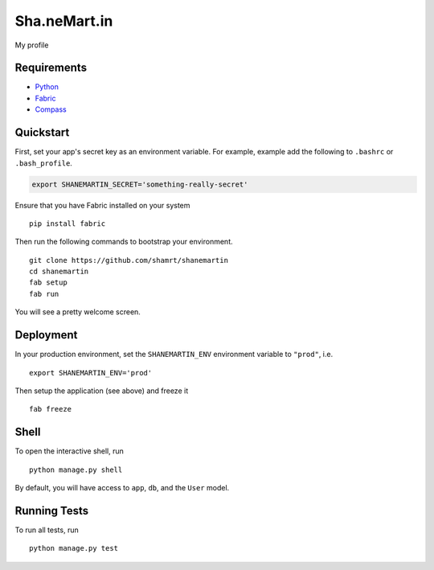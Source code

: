 ===============================
Sha.neMart.in
===============================

My profile


Requirements
------------

- Python_
- Fabric_
- Compass_

.. _Python: https://www.python.org/
.. _Fabric: http://www.fabfile.org/
.. _Compass: http://compass-style.org/

Quickstart
----------

First, set your app's secret key as an environment variable. For example, example add the following to ``.bashrc`` or ``.bash_profile``.

.. code-block:: bash

    export SHANEMARTIN_SECRET='something-really-secret'

Ensure that you have Fabric installed on your system ::

    pip install fabric

Then run the following commands to bootstrap your environment.

::

    git clone https://github.com/shamrt/shanemartin
    cd shanemartin
    fab setup
    fab run

You will see a pretty welcome screen.


Deployment
----------

In your production environment, set the ``SHANEMARTIN_ENV`` environment variable to ``"prod"``, i.e. ::

    export SHANEMARTIN_ENV='prod'

Then setup the application (see above) and freeze it ::

    fab freeze


Shell
-----

To open the interactive shell, run ::

    python manage.py shell

By default, you will have access to ``app``, ``db``, and the ``User`` model.


Running Tests
-------------

To run all tests, run ::

    python manage.py test
